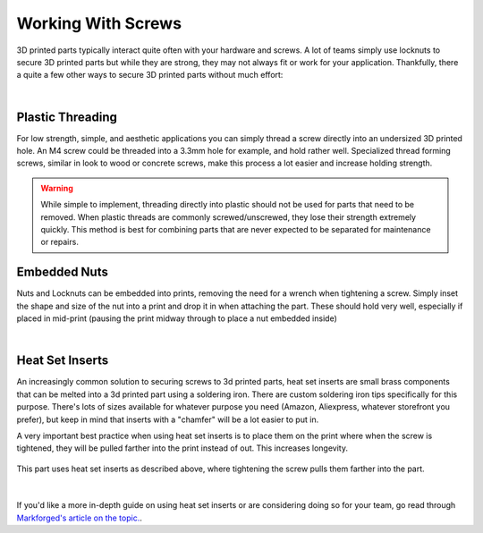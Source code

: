 Working With Screws
===================

3D printed parts typically interact quite often with your hardware and screws. A lot of teams simply use locknuts to secure 3D printed parts 
but while they are strong, they may not always fit or work for your application. Thankfully, there a quite a few other ways to secure 3D printed 
parts without much effort:

.. image:: images/variousscrewmounting.png
  :align: center
  :width: 55%
  :alt: An image showing various screw interactions with 3d prints.

|

Plastic Threading
-----------------
For low strength, simple, and aesthetic applications you can simply thread a screw directly into an undersized 3D printed hole. An M4 screw could 
be threaded into a 3.3mm hole for example, and hold rather well. Specialized thread forming screws, similar in look to wood or concrete screws, 
make this process a lot easier and increase holding strength.

.. warning:: While simple to implement, threading directly into plastic should not be used for parts that need to be removed. When plastic threads
             are commonly screwed/unscrewed, they lose their strength extremely quickly. This method is best for combining parts that are never 
             expected to be separated for maintenance or repairs.

Embedded Nuts
-------------
Nuts and Locknuts can be embedded into prints, removing the need for a wrench when tightening a screw. Simply inset the shape and size of the nut into a print
and drop it in when attaching the part. These should hold very well, especially if placed in mid-print (pausing the print midway through to place a nut embedded 
inside)

.. image:: images/embeddednuts.png
  :align: center
  :width: 55%
  :alt: An exterior embedded nut on a 3d print.

|

Heat Set Inserts
----------------

An increasingly common solution to securing screws to 3d printed parts, heat set inserts are small brass components that can be melted into a 3d printed part using 
a soldering iron. There are custom soldering iron tips specifically for this purpose. There's lots of sizes available for whatever purpose you need (Amazon, 
Aliexpress, whatever storefront you prefer), but keep in mind that inserts with a "chamfer" will be a lot easier to put in. 

A very important best practice when using heat set inserts is to place them on the print where when the screw is tightened, they will be pulled farther into the print 
instead of out. This increases longevity.

.. figure:: images/heatsetinsertscnckitchen.png
  :align: center
  :width: 55%
  :alt: Pictured proper heat set insert use.

  This part uses heat set inserts as described above, where tightening the screw pulls them farther into the part.

|

If you'd like a more in-depth guide on using heat set inserts or are considering doing so for your team, go read through `Markforged's article on the topic. <https://markforged.com/resources/blog/heat-set-inserts>`_.